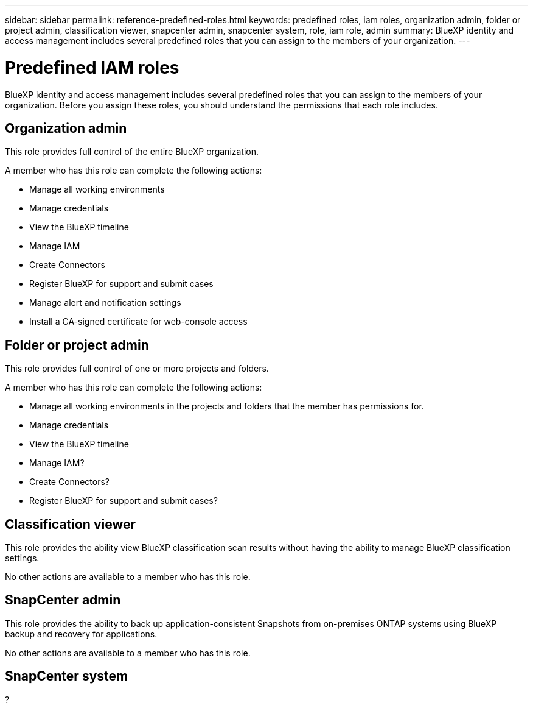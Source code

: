 ---
sidebar: sidebar
permalink: reference-predefined-roles.html
keywords: predefined roles, iam roles, organization admin, folder or project admin, classification viewer, snapcenter admin, snapcenter system, role, iam role, admin
summary: BlueXP identity and access management includes several predefined roles that you can assign to the members of your organization.
---

= Predefined IAM roles
:hardbreaks:
:nofooter:
:icons: font
:linkattrs:
:imagesdir: ./media/

[.lead]
BlueXP identity and access management includes several predefined roles that you can assign to the members of your organization. Before you assign these roles, you should understand the permissions that each role includes.

== Organization admin

This role provides full control of the entire BlueXP organization. 

A member who has this role can complete the following actions:

* Manage all working environments
* Manage credentials
* View the BlueXP timeline
* Manage IAM
* Create Connectors
* Register BlueXP for support and submit cases
* Manage alert and notification settings
* Install a CA-signed certificate for web-console access

== Folder or project admin

This role provides full control of one or more projects and folders.

A member who has this role can complete the following actions:

* Manage all working environments in the projects and folders that the member has permissions for.
* Manage credentials
* View the BlueXP timeline
* Manage IAM?
* Create Connectors?
* Register BlueXP for support and submit cases?

== Classification viewer

This role provides the ability view BlueXP classification scan results without having the ability to manage BlueXP classification settings.

No other actions are available to a member who has this role.

== SnapCenter admin

This role provides the ability to back up application-consistent Snapshots from on-premises ONTAP systems using BlueXP backup and recovery for applications.

No other actions are available to a member who has this role.

== SnapCenter system

?